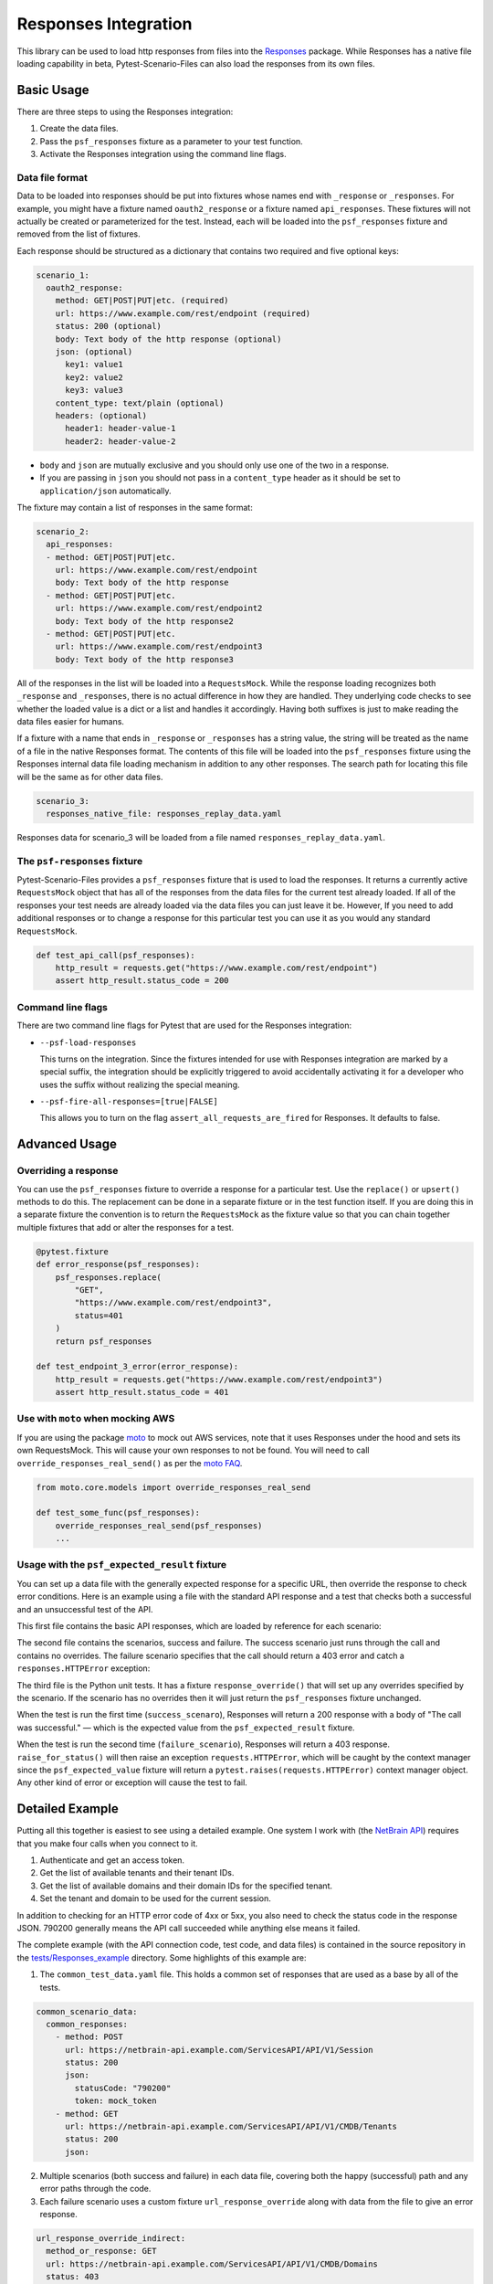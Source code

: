 Responses Integration
=====================
This library can be used to load http responses from files into the
`Responses`_ package. While Responses has a native file loading capability
in beta, Pytest-Scenario-Files can also load the responses from its
own files.

Basic Usage
-----------

There are three steps to using the Responses integration:

1. Create the data files.
2. Pass the ``psf_responses`` fixture as a parameter to your test
   function.
3. Activate the Responses integration using the command line flags.

Data file format
^^^^^^^^^^^^^^^^
Data to be loaded into responses should be put into fixtures whose names
end with ``_response`` or ``_responses``. For example, you might have a
fixture named ``oauth2_response`` or a fixture named ``api_responses``.
These fixtures will not actually be created or parameterized for the
test. Instead, each will be loaded into the ``psf_responses`` fixture
and removed from the list of fixtures.

Each response should be structured as a dictionary that contains two
required and five optional keys:

.. code-block:: yaml

    scenario_1:
      oauth2_response:
        method: GET|POST|PUT|etc. (required)
        url: https://www.example.com/rest/endpoint (required)
        status: 200 (optional)
        body: Text body of the http response (optional)
        json: (optional)
          key1: value1
          key2: value2
          key3: value3
        content_type: text/plain (optional)
        headers: (optional)
          header1: header-value-1
          header2: header-value-2

- ``body`` and ``json`` are mutually exclusive and you should only
  use one of the two in a response.
- If you are passing in ``json`` you should not pass in a ``content_type``
  header as it should be set to ``application/json`` automatically.

The fixture may contain a list of responses in the same format:

.. code-block:: yaml

    scenario_2:
      api_responses:
      - method: GET|POST|PUT|etc.
        url: https://www.example.com/rest/endpoint
        body: Text body of the http response
      - method: GET|POST|PUT|etc.
        url: https://www.example.com/rest/endpoint2
        body: Text body of the http response2
      - method: GET|POST|PUT|etc.
        url: https://www.example.com/rest/endpoint3
        body: Text body of the http response3

All of the responses in the list will be loaded into a ``RequestsMock``.
While the response loading recognizes both ``_response`` and ``_responses``,
there is no actual difference in how they are handled. They underlying
code checks to see whether the loaded value is a dict or a list and
handles it accordingly. Having both suffixes is just to make reading
the data files easier for humans.

If a fixture with a name that ends in ``_response`` or ``_responses``
has a string value, the string will be treated as the name of a file in the
native Responses format. The contents of this file will be loaded into the
``psf_responses`` fixture using the Responses internal data file loading
mechanism in addition to any other responses. The search path for locating
this file will be the same as for other data files.

.. code-block:: yaml

    scenario_3:
      responses_native_file: responses_replay_data.yaml

Responses data for scenario_3 will be loaded from a file named
``responses_replay_data.yaml``.

The ``psf-responses`` fixture
^^^^^^^^^^^^^^^^^^^^^^^^^^^^^
Pytest-Scenario-Files provides a ``psf_responses`` fixture that is used
to load the responses. It returns a currently active ``RequestsMock`` object
that has all of the responses from the data files for the current test
already loaded. If all of the responses your test needs are already loaded
via the data files you can just leave it be. However, If you need to add
additional responses or to change a response for this particular test you
can use it as you would any standard ``RequestsMock``.

.. code-block:: Python

    def test_api_call(psf_responses):
        http_result = requests.get("https://www.example.com/rest/endpoint")
        assert http_result.status_code = 200

Command line flags
^^^^^^^^^^^^^^^^^^
There are two command line flags for Pytest that are used for the
Responses integration:

- ``--psf-load-responses``

  This turns on the integration. Since the fixtures intended for use
  with Responses integration are marked by a special suffix, the
  integration should be explicitly triggered to avoid accidentally
  activating it for a developer who uses the suffix without realizing
  the special meaning.

- ``--psf-fire-all-responses=[true|FALSE]``

  This allows you to turn on the flag ``assert_all_requests_are_fired``
  for Responses. It defaults to false.

Advanced Usage
--------------
Overriding a response
^^^^^^^^^^^^^^^^^^^^^
You can use the ``psf_responses`` fixture to override a response for
a particular test. Use the ``replace()`` or ``upsert()`` methods
to do this. The replacement can be done in a separate fixture or
in the test function itself. If you are doing this in a separate
fixture the convention is to return the ``RequestsMock`` as the fixture
value so that you can chain together multiple fixtures that add or
alter the responses for a test.

.. code-block:: Python

    @pytest.fixture
    def error_response(psf_responses):
        psf_responses.replace(
            "GET",
            "https://www.example.com/rest/endpoint3",
            status=401
        )
        return psf_responses

    def test_endpoint_3_error(error_response):
        http_result = requests.get("https://www.example.com/rest/endpoint3")
        assert http_result.status_code = 401


.. code-block:: yaml
    :caption: ``data_endpoint_3_error.yaml``

    api_call_scenario:
      api_responses:
      - method: GET
        url: https://www.example.com/rest/endpoint
        body: Text body of the http response
      - method: GET
        url: https://www.example.com/rest/endpoint2
        body: Text body of the http response2
      - method: GET
        url: https://www.example.com/rest/endpoint3
        body: Text body of the http response3

Use with ``moto`` when mocking AWS
^^^^^^^^^^^^^^^^^^^^^^^^^^^^^^^^^^
If you are using the package `moto`_ to mock out AWS services, note
that it uses Responses under the hood and sets its own RequestsMock.
This will cause your own responses to not be found. You will need to
call ``override_responses_real_send()`` as per the `moto FAQ`_.

.. code-block:: Python

    from moto.core.models import override_responses_real_send

    def test_some_func(psf_responses):
        override_responses_real_send(psf_responses)
        ...

Usage with the ``psf_expected_result`` fixture
^^^^^^^^^^^^^^^^^^^^^^^^^^^^^^^^^^^^^^^^^^^^^^
You can set up a data file with the generally expected response for a specific
URL, then override the response to check error conditions. Here is an example
using a file with the standard API response and a test that checks
both a successful and an unsuccessful test of the API.

This first file contains the basic API responses, which are loaded by
reference for each scenario:

.. code-block:: yaml
    :caption: ``all_api_responses.yaml``

    api_testing:
      api_responses:
      - url: https://www.example.com/rest/endpoint
        method: GET
        status: 200
        body: The call was successful.

The second file contains the scenarios, success and failure. The success
scenario just runs through the call and contains no overrides. The failure
scenario specifies that the call should return a 403 error and catch a
``responses.HTTPError`` exception:

.. code-block:: yaml
    :caption: ``data_api_check_full.yaml``

    success_scenario:
      api_responses: __all_api_responses.yaml:api_testing:api_responses
      psf_expected_result_indirect: The call was successful.
    failure_scenario:
      api_responses: __all_api_responses.yaml:api_testing:api_responses
      response_override_indirect:
        url: https://www.example.com/rest/endpoint
        method: GET
        status: 403
        body: Access denied.
      psf_expected_result_indirect:
        expected_exception_type: requests.HTTPError

The third file is the Python unit tests. It has a fixture ``response_override()``
that will set up any overrides specified by the scenario. If the scenario
has no overrides then it will just return the ``psf_responses`` fixture
unchanged.

.. code-block:: Python
    :caption: ``test_api.py``

    @pytest.fixture
    def response_override(request, psf_responses):
        if hasattr(request, "param") and isinstance(request.param, dict):
            psf_responses.upsert(**request.param)
        return psf_responses

    def test_api_check(response_override, psf_expected_result):
        with psf_expected_result as expected_result:
            api_call_result = requests.get("http://www.example.com/rest/endpoint")
            api_call_result.raise_for_status()
            assert api_call_result.body == "The call was successful."

When the test is run the first time (``success_scenaro``), Responses will
return a 200 response with a body of "The call was successful." — which is
the expected value from the ``psf_expected_result`` fixture.

When the test is run the second time (``failure_scenario``), Responses will
return a 403 response. ``raise_for_status()`` will then raise an exception
``requests.HTTPError``, which will be caught by the context manager since
the ``psf_expected_value`` fixture will return a ``pytest.raises(requests.HTTPError)``
context manager object. Any other kind of error or exception will cause the
test to fail.

Detailed Example
----------------
Putting all this together is easiest to see using a detailed example. One
system I work with (the `NetBrain API`_) requires that you make four calls
when you connect to it.

1. Authenticate and get an access token.
2. Get the list of available tenants and their tenant IDs.
3. Get the list of available domains and their domain IDs for the
   specified tenant.
4. Set the tenant and domain to be used for the current session.

In addition to checking for an HTTP error code of 4xx or 5xx, you also
need to check the status code in the response JSON. 790200 generally
means the API call succeeded while anything else means it failed.

The complete example (with the API connection code, test code,
and data files) is contained in the source repository in the
`tests/Responses_example`_ directory. Some highlights of this
example are:

1. The ``common_test_data.yaml`` file. This holds a common set of responses
   that are used as a base by all of the tests.

.. code-block:: yaml

    common_scenario_data:
      common_responses:
        - method: POST
          url: https://netbrain-api.example.com/ServicesAPI/API/V1/Session
          status: 200
          json:
            statusCode: "790200"
            token: mock_token
        - method: GET
          url: https://netbrain-api.example.com/ServicesAPI/API/V1/CMDB/Tenants
          status: 200
          json:

2. Multiple scenarios (both success and failure) in each data file, covering
   both the happy (successful) path and any error paths through the code.

3. Each failure scenario uses a custom fixture ``url_response_override``
   along with data from the file to give an error response.

.. code-block:: yaml

    url_response_override_indirect:
      method_or_response: GET
      url: https://netbrain-api.example.com/ServicesAPI/API/V1/CMDB/Domains
      status: 403
      json:
        statusCode: "795000"

4. Each failure scenario uses the ``psf_expected_result`` fixture with
   a dict containing a item with the key ``expected_exception_name``
   to indicate the expected failure mode.

.. code-block:: yaml

    psf_expected_result_indirect:
      expected_exception_name: requests.HTTPError

5. Use of a regular, un-parameterized fixture that is used to prepare
   a NetbrainConnection object for each test.

.. code-block:: Python

    @pytest.fixture
    def netbrain_connection_obj() -> NetBrainConnection:
        return NetBrainConnection("username", "mock_password",
            "mock_tenant_name", "mock_domain_name")

Running all of the tests will give you complete coverage for the
``api_connection.py`` file.

.. _Responses: https://github.com/getsentry/responses
.. _moto: https://github.com/getmoto/moto
.. _moto FAQ: http://docs.getmoto.org/en/stable/docs/faq.html#how-can-i-mock-my-own-http-requests-using-the-responses-module
.. _Netbrain API: https://github.com/NetBrainAPI/NetBrain-REST-API-R11.1/blob/main/REST%20APIs%20Documentation/Authentication%20and%20Authorization/Login%20API.md
.. _tests/Responses_example: https://github.com/paulsuh/pytest-scenario-files/tree/main/tests/Responses_example

